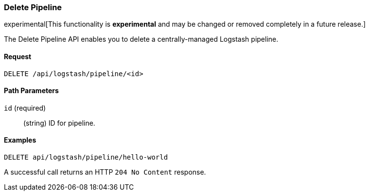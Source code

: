 [role="xpack"]
[[logstash-configuration-management-api-delete]]
=== Delete Pipeline

experimental[This functionality is *experimental* and may be changed or removed completely in a future release.]

The Delete Pipeline API enables you to delete a centrally-managed Logstash pipeline.

[float]
==== Request

`DELETE /api/logstash/pipeline/<id>`

[float]
==== Path Parameters

`id` (required)::
  (string) ID for pipeline.


[float]
==== Examples

[source,js]
--------------------------------------------------
DELETE api/logstash/pipeline/hello-world
--------------------------------------------------
// KIBANA

A successful call returns an HTTP `204 No Content` response.
